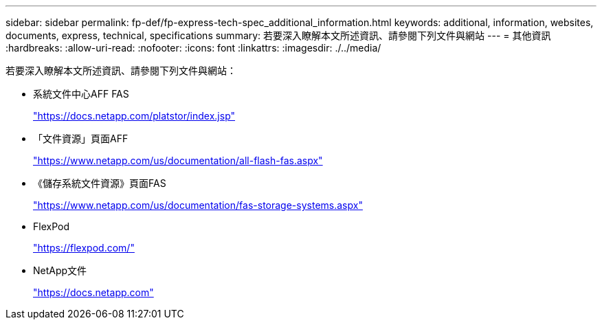 ---
sidebar: sidebar 
permalink: fp-def/fp-express-tech-spec_additional_information.html 
keywords: additional, information, websites, documents, express, technical, specifications 
summary: 若要深入瞭解本文所述資訊、請參閱下列文件與網站 
---
= 其他資訊
:hardbreaks:
:allow-uri-read: 
:nofooter: 
:icons: font
:linkattrs: 
:imagesdir: ./../media/


[role="lead"]
若要深入瞭解本文所述資訊、請參閱下列文件與網站：

* 系統文件中心AFF FAS
+
https://docs.netapp.com/platstor/index.jsp["https://docs.netapp.com/platstor/index.jsp"^]

* 「文件資源」頁面AFF
+
https://www.netapp.com/us/documentation/all-flash-fas.aspx["https://www.netapp.com/us/documentation/all-flash-fas.aspx"^]

* 《儲存系統文件資源》頁面FAS
+
https://www.netapp.com/us/documentation/fas-storage-systems.aspx["https://www.netapp.com/us/documentation/fas-storage-systems.aspx"^]

* FlexPod
+
https://flexpod.com/["https://flexpod.com/"^]

* NetApp文件
+
https://docs.netapp.com["https://docs.netapp.com"^]


